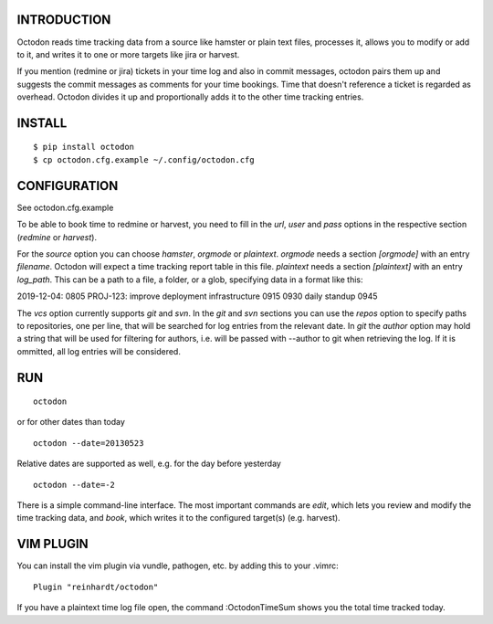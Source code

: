 INTRODUCTION
------------

Octodon reads time tracking data from a source like hamster or plain text files, processes it, allows you to modify or add to it, and writes it to one or more targets like jira or harvest.

If you mention (redmine or jira) tickets in your time log and also in commit messages, octodon pairs them up and suggests the commit messages as comments for your time bookings. Time that doesn't reference a ticket is regarded as overhead. Octodon divides it up and proportionally adds it to the other time tracking entries.

INSTALL
-------

::

    $ pip install octodon
    $ cp octodon.cfg.example ~/.config/octodon.cfg

CONFIGURATION
-------------

See octodon.cfg.example

To be able to book time to redmine or harvest, you need to fill in the *url*, *user* and *pass* options in the respective section (*redmine* or *harvest*).

For the *source* option you can choose *hamster*, *orgmode* or *plaintext*. *orgmode* needs a section *[orgmode]* with an entry *filename*. Octodon will expect a time tracking report table in this file. *plaintext* needs a section *[plaintext]* with an entry *log_path*. This can be a path to a file, a folder, or a glob, specifying data in a format like this:

2019-12-04:
0805 PROJ-123: improve deployment infrastructure
0915
0930 daily standup
0945

The *vcs* option currently supports *git* and *svn*. In the *git* and *svn* sections you can use the *repos* option to specify paths to repositories, one per line, that will be searched for log entries from the relevant date.
In *git* the *author* option may hold a string that will be used for filtering for authors, i.e. will be passed with --author to git when retrieving the log. If it is ommitted, all log entries will be considered.

RUN
---

::

    octodon

or for other dates than today

::

    octodon --date=20130523

Relative dates are supported as well, e.g. for the day before yesterday

::

    octodon --date=-2

There is a simple command-line interface. The most important commands are *edit*, which lets you review and modify the time tracking data, and *book*, which writes it to the configured target(s) (e.g. harvest).

VIM PLUGIN
----------

You can install the vim plugin via vundle, pathogen, etc. by adding this to your .vimrc:

::

    Plugin "reinhardt/octodon"

If you have a plaintext time log file open, the command :OctodonTimeSum shows you the total time tracked today.
